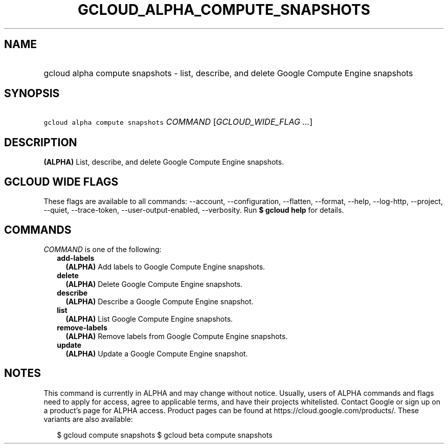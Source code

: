 
.TH "GCLOUD_ALPHA_COMPUTE_SNAPSHOTS" 1



.SH "NAME"
.HP
gcloud alpha compute snapshots \- list, describe, and delete Google Compute Engine snapshots



.SH "SYNOPSIS"
.HP
\f5gcloud alpha compute snapshots\fR \fICOMMAND\fR [\fIGCLOUD_WIDE_FLAG\ ...\fR]



.SH "DESCRIPTION"

\fB(ALPHA)\fR List, describe, and delete Google Compute Engine snapshots.



.SH "GCLOUD WIDE FLAGS"

These flags are available to all commands: \-\-account, \-\-configuration,
\-\-flatten, \-\-format, \-\-help, \-\-log\-http, \-\-project, \-\-quiet,
\-\-trace\-token, \-\-user\-output\-enabled, \-\-verbosity. Run \fB$ gcloud
help\fR for details.



.SH "COMMANDS"

\f5\fICOMMAND\fR\fR is one of the following:

.RS 2m
.TP 2m
\fBadd\-labels\fR
\fB(ALPHA)\fR Add labels to Google Compute Engine snapshots.

.TP 2m
\fBdelete\fR
\fB(ALPHA)\fR Delete Google Compute Engine snapshots.

.TP 2m
\fBdescribe\fR
\fB(ALPHA)\fR Describe a Google Compute Engine snapshot.

.TP 2m
\fBlist\fR
\fB(ALPHA)\fR List Google Compute Engine snapshots.

.TP 2m
\fBremove\-labels\fR
\fB(ALPHA)\fR Remove labels from Google Compute Engine snapshots.

.TP 2m
\fBupdate\fR
\fB(ALPHA)\fR Update a Google Compute Engine snapshot.


.RE
.sp

.SH "NOTES"

This command is currently in ALPHA and may change without notice. Usually, users
of ALPHA commands and flags need to apply for access, agree to applicable terms,
and have their projects whitelisted. Contact Google or sign up on a product's
page for ALPHA access. Product pages can be found at
https://cloud.google.com/products/. These variants are also available:

.RS 2m
$ gcloud compute snapshots
$ gcloud beta compute snapshots
.RE

